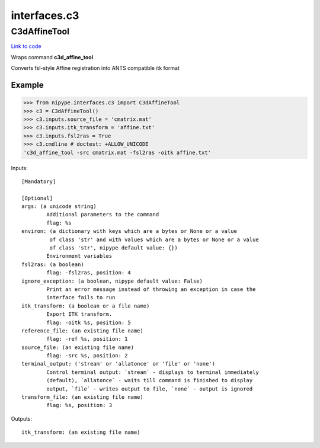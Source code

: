 .. AUTO-GENERATED FILE -- DO NOT EDIT!

interfaces.c3
=============


.. _nipype.interfaces.c3.C3dAffineTool:


.. index:: C3dAffineTool

C3dAffineTool
-------------

`Link to code <http://github.com/nipy/nipype/tree/ec86b7476/nipype/interfaces/c3.py#L30>`__

Wraps command **c3d_affine_tool**

Converts fsl-style Affine registration into ANTS compatible itk format

Example
~~~~~~~

>>> from nipype.interfaces.c3 import C3dAffineTool
>>> c3 = C3dAffineTool()
>>> c3.inputs.source_file = 'cmatrix.mat'
>>> c3.inputs.itk_transform = 'affine.txt'
>>> c3.inputs.fsl2ras = True
>>> c3.cmdline # doctest: +ALLOW_UNICODE
'c3d_affine_tool -src cmatrix.mat -fsl2ras -oitk affine.txt'

Inputs::

        [Mandatory]

        [Optional]
        args: (a unicode string)
                Additional parameters to the command
                flag: %s
        environ: (a dictionary with keys which are a bytes or None or a value
                 of class 'str' and with values which are a bytes or None or a value
                 of class 'str', nipype default value: {})
                Environment variables
        fsl2ras: (a boolean)
                flag: -fsl2ras, position: 4
        ignore_exception: (a boolean, nipype default value: False)
                Print an error message instead of throwing an exception in case the
                interface fails to run
        itk_transform: (a boolean or a file name)
                Export ITK transform.
                flag: -oitk %s, position: 5
        reference_file: (an existing file name)
                flag: -ref %s, position: 1
        source_file: (an existing file name)
                flag: -src %s, position: 2
        terminal_output: ('stream' or 'allatonce' or 'file' or 'none')
                Control terminal output: `stream` - displays to terminal immediately
                (default), `allatonce` - waits till command is finished to display
                output, `file` - writes output to file, `none` - output is ignored
        transform_file: (an existing file name)
                flag: %s, position: 3

Outputs::

        itk_transform: (an existing file name)
